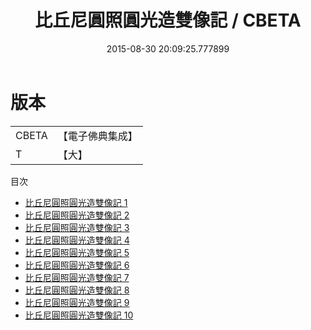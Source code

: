 #+TITLE: 比丘尼圓照圓光造雙像記 / CBETA

#+DATE: 2015-08-30 20:09:25.777899
* 版本
 |     CBETA|【電子佛典集成】|
 |         T|【大】     |
目次
 - [[file:KR6i0082_001.txt][比丘尼圓照圓光造雙像記 1]]
 - [[file:KR6i0082_002.txt][比丘尼圓照圓光造雙像記 2]]
 - [[file:KR6i0082_003.txt][比丘尼圓照圓光造雙像記 3]]
 - [[file:KR6i0082_004.txt][比丘尼圓照圓光造雙像記 4]]
 - [[file:KR6i0082_005.txt][比丘尼圓照圓光造雙像記 5]]
 - [[file:KR6i0082_006.txt][比丘尼圓照圓光造雙像記 6]]
 - [[file:KR6i0082_007.txt][比丘尼圓照圓光造雙像記 7]]
 - [[file:KR6i0082_008.txt][比丘尼圓照圓光造雙像記 8]]
 - [[file:KR6i0082_009.txt][比丘尼圓照圓光造雙像記 9]]
 - [[file:KR6i0082_010.txt][比丘尼圓照圓光造雙像記 10]]

